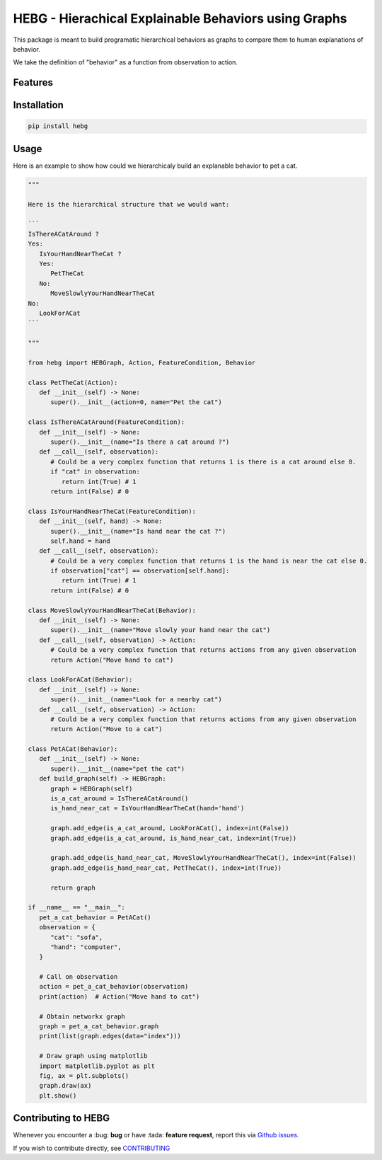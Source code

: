 HEBG - Hierachical Explainable Behaviors using Graphs
=====================================================

.. image:: https://app.codacy.com/project/badge/Grade/ec4b296d18f4412398d64a66224c66dd
   :alt: [Codacy - Grade]
   :target: https://www.codacy.com/gh/IRLL/HEB_graphs/dashboard?utm_source=github.com&amp;utm_medium=referral&amp;utm_content=IRLL/HEB_graphs&amp;utm_campaign=Badge_Grade

.. image:: https://app.codacy.com/project/badge/Coverage/ec4b296d18f4412398d64a66224c66dd
   :alt: [Codacy - Coverage]
   :target: https://www.codacy.com/gh/IRLL/HEB_graphs/dashboard?utm_source=github.com&amp;utm_medium=referral&amp;utm_content=IRLL/HEB_graphs&amp;utm_campaign=Badge_Coverage

.. image:: https://img.shields.io/badge/code%20style-black-000000.svg
   :alt: [CodeStyle - Black]
   :target: https://github.com/psf/black

.. image:: https://img.shields.io/github/license/MathisFederico/Crafting?style=plastic
   :alt: [Licence - GPLv3]
   :target: https://www.gnu.org/licenses/


This package is meant to build programatic hierarchical behaviors as graphs
to compare them to human explanations of behavior.

We take the definition of "behavior" as a function from observation to action.

Features
--------



Installation
------------


.. code-block:: sh

   pip install hebg


Usage
-----

Here is an example to show how could we hierarchicaly build an explanable behavior to pet a cat.

.. code-block:: py3

   """
   
   Here is the hierarchical structure that we would want:

   ```
   IsThereACatAround ?
   Yes:
      IsYourHandNearTheCat ?
      Yes:
         PetTheCat
      No:
         MoveSlowlyYourHandNearTheCat
   No:
      LookForACat
   ```
   
   """

   from hebg import HEBGraph, Action, FeatureCondition, Behavior

   class PetTheCat(Action):
      def __init__(self) -> None:
         super().__init__(action=0, name="Pet the cat")

   class IsThereACatAround(FeatureCondition):
      def __init__(self) -> None:
         super().__init__(name="Is there a cat around ?")
      def __call__(self, observation):
         # Could be a very complex function that returns 1 is there is a cat around else 0.
         if "cat" in observation:
            return int(True) # 1
         return int(False) # 0

   class IsYourHandNearTheCat(FeatureCondition):
      def __init__(self, hand) -> None:
         super().__init__(name="Is hand near the cat ?")
         self.hand = hand
      def __call__(self, observation):
         # Could be a very complex function that returns 1 is the hand is near the cat else 0.
         if observation["cat"] == observation[self.hand]:
            return int(True) # 1
         return int(False) # 0

   class MoveSlowlyYourHandNearTheCat(Behavior):
      def __init__(self) -> None:
         super().__init__(name="Move slowly your hand near the cat")
      def __call__(self, observation) -> Action:
         # Could be a very complex function that returns actions from any given observation
         return Action("Move hand to cat")

   class LookForACat(Behavior):
      def __init__(self) -> None:
         super().__init__(name="Look for a nearby cat")
      def __call__(self, observation) -> Action:
         # Could be a very complex function that returns actions from any given observation
         return Action("Move to a cat")

   class PetACat(Behavior):
      def __init__(self) -> None:
         super().__init__(name="pet the cat")
      def build_graph(self) -> HEBGraph:
         graph = HEBGraph(self)
         is_a_cat_around = IsThereACatAround()
         is_hand_near_cat = IsYourHandNearTheCat(hand='hand')

         graph.add_edge(is_a_cat_around, LookForACat(), index=int(False))
         graph.add_edge(is_a_cat_around, is_hand_near_cat, index=int(True))

         graph.add_edge(is_hand_near_cat, MoveSlowlyYourHandNearTheCat(), index=int(False))
         graph.add_edge(is_hand_near_cat, PetTheCat(), index=int(True))
         
         return graph

   if __name__ == "__main__":
      pet_a_cat_behavior = PetACat()
      observation = {
         "cat": "sofa",
         "hand": "computer",
      }

      # Call on observation
      action = pet_a_cat_behavior(observation)
      print(action)  # Action("Move hand to cat")

      # Obtain networkx graph
      graph = pet_a_cat_behavior.graph
      print(list(graph.edges(data="index")))

      # Draw graph using matplotlib
      import matplotlib.pyplot as plt
      fig, ax = plt.subplots()
      graph.draw(ax)
      plt.show()


.. image:: docs/images/PetACatGraph.png
   :align: center

Contributing to HEBG
--------------------

Whenever you encounter a :bug: **bug** or have :tada: **feature request**, 
report this via `Github issues <https://github.com/IRLL/HEB_graphs/issues>`_.

If you wish to contribute directly, see `CONTRIBUTING <https://github.com/IRLL/HEB_graphs/blob/main/CONTRIBUTING.rst>`_
